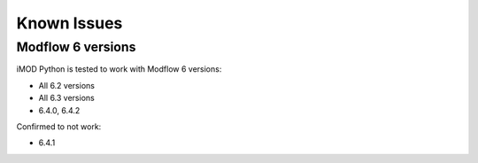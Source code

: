 Known Issues
============

Modflow 6 versions
------------------

iMOD Python is tested to work with Modflow 6 versions:

* All 6.2 versions
* All 6.3 versions
* 6.4.0, 6.4.2

Confirmed to not work:

* 6.4.1
